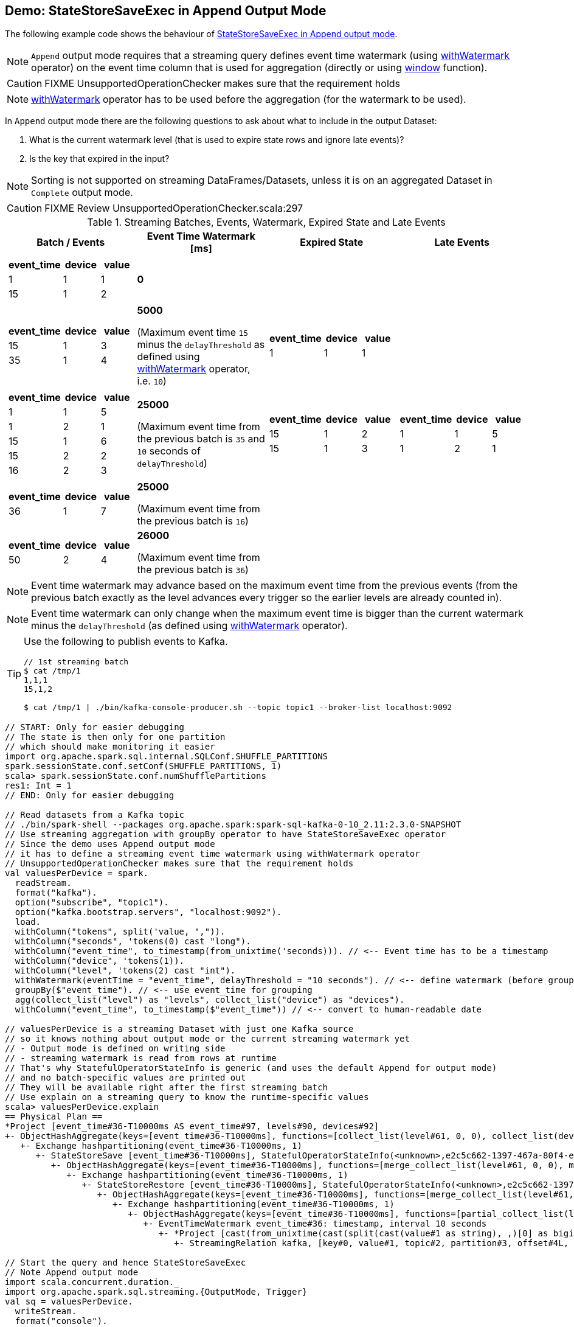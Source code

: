 == Demo: StateStoreSaveExec in Append Output Mode

The following example code shows the behaviour of link:spark-sql-streaming-StateStoreSaveExec.adoc#doExecute-Append[StateStoreSaveExec in Append output mode].

NOTE: `Append` output mode requires that a streaming query defines event time watermark (using link:spark-sql-streaming-Dataset-operators.adoc#withWatermark[withWatermark] operator) on the event time column that is used for aggregation (directly or using link:spark-sql-streaming-window.adoc[window] function).

CAUTION: FIXME UnsupportedOperationChecker makes sure that the requirement holds

NOTE: link:spark-sql-streaming-Dataset-operators.adoc#withWatermark[withWatermark] operator has to be used before the aggregation (for the watermark to be used).

In `Append` output mode there are the following questions to ask about what to include in the output Dataset:

1. What is the current watermark level (that is used to expire state rows and ignore late events)?

1. Is the key that expired in the input?

NOTE: Sorting is not supported on streaming DataFrames/Datasets, unless it is on an aggregated Dataset in `Complete` output mode.

CAUTION: FIXME Review UnsupportedOperationChecker.scala:297

[[events]]
.Streaming Batches, Events, Watermark, Expired State and Late Events
[cols="^m,^.^1,^.^1,^.^1",options="header",width="100%"]
|===
| Batch / Events
| Event Time Watermark [ms]
| Expired State
| Late Events

a|
[cols="^1 ,^1 ,^1",options="header"]
!====
! event_time ! device ! value
! 1 ! 1 ! 1
! 15 ! 1 ! 2
!====

^.^| *0*
|
|

a|
[cols="^1 ,^1 ,^1",options="header"]
!====
! event_time ! device ! value
! 15 ! 1 ! 3
! 35 ! 1 ! 4
!====

^.^| *5000*

(Maximum event time `15` minus the `delayThreshold` as defined using link:spark-sql-streaming-Dataset-operators.adoc#withWatermark[withWatermark] operator, i.e. `10`)
a|
[cols="^1 ,^1 ,^1",options="header"]
!====
! event_time ! device ! value
! 1 ! 1 ! 1
!====

|

a|
[cols="^1 ,^1 ,^1",options="header"]
!====
! event_time ! device ! value
! 1 ! 1 ! 5
! 1 ! 2 ! 1
! 15 ! 1 ! 6
! 15 ! 2 ! 2
! 16 ! 2 ! 3
!====

^.^| *25000*

(Maximum event time from the previous batch is `35` and `10` seconds of `delayThreshold`)
a|
[cols="^1 ,^1 ,^1",options="header"]
!====
! event_time ! device ! value
! 15 ! 1 ! 2
! 15 ! 1 ! 3
!====

a|
[cols="^1 ,^1 ,^1",options="header"]
!====
! event_time ! device ! value
! 1 ! 1 ! 5
! 1 ! 2 ! 1
!====

a|
[cols="^1 ,^1 ,^1",options="header"]
!====
! event_time ! device ! value
! 36 ! 1 ! 7
!====

^.^| *25000*

(Maximum event time from the previous batch is `16`)
|
|

a|
[cols="^1 ,^1 ,^1",options="header"]
!====
! event_time ! device ! value
! 50 ! 2 ! 4
!====

^.^| *26000*

(Maximum event time from the previous batch is `36`)
|
|

|===

NOTE: Event time watermark may advance based on the maximum event time from the previous events (from the previous batch exactly as the level advances every trigger so the earlier levels are already counted in).

NOTE: Event time watermark can only change when the maximum event time is bigger than the current watermark minus the `delayThreshold` (as defined using link:spark-sql-streaming-Dataset-operators.adoc#withWatermark[withWatermark] operator).

[TIP]
====
Use the following to publish events to Kafka.

```
// 1st streaming batch
$ cat /tmp/1
1,1,1
15,1,2

$ cat /tmp/1 | ./bin/kafka-console-producer.sh --topic topic1 --broker-list localhost:9092
```
====

[source, scala]
----
// START: Only for easier debugging
// The state is then only for one partition
// which should make monitoring it easier
import org.apache.spark.sql.internal.SQLConf.SHUFFLE_PARTITIONS
spark.sessionState.conf.setConf(SHUFFLE_PARTITIONS, 1)
scala> spark.sessionState.conf.numShufflePartitions
res1: Int = 1
// END: Only for easier debugging

// Read datasets from a Kafka topic
// ./bin/spark-shell --packages org.apache.spark:spark-sql-kafka-0-10_2.11:2.3.0-SNAPSHOT
// Use streaming aggregation with groupBy operator to have StateStoreSaveExec operator
// Since the demo uses Append output mode
// it has to define a streaming event time watermark using withWatermark operator
// UnsupportedOperationChecker makes sure that the requirement holds
val valuesPerDevice = spark.
  readStream.
  format("kafka").
  option("subscribe", "topic1").
  option("kafka.bootstrap.servers", "localhost:9092").
  load.
  withColumn("tokens", split('value, ",")).
  withColumn("seconds", 'tokens(0) cast "long").
  withColumn("event_time", to_timestamp(from_unixtime('seconds))). // <-- Event time has to be a timestamp
  withColumn("device", 'tokens(1)).
  withColumn("level", 'tokens(2) cast "int").
  withWatermark(eventTime = "event_time", delayThreshold = "10 seconds"). // <-- define watermark (before groupBy!)
  groupBy($"event_time"). // <-- use event_time for grouping
  agg(collect_list("level") as "levels", collect_list("device") as "devices").
  withColumn("event_time", to_timestamp($"event_time")) // <-- convert to human-readable date

// valuesPerDevice is a streaming Dataset with just one Kafka source
// so it knows nothing about output mode or the current streaming watermark yet
// - Output mode is defined on writing side
// - streaming watermark is read from rows at runtime
// That's why StatefulOperatorStateInfo is generic (and uses the default Append for output mode)
// and no batch-specific values are printed out
// They will be available right after the first streaming batch
// Use explain on a streaming query to know the runtime-specific values
scala> valuesPerDevice.explain
== Physical Plan ==
*Project [event_time#36-T10000ms AS event_time#97, levels#90, devices#92]
+- ObjectHashAggregate(keys=[event_time#36-T10000ms], functions=[collect_list(level#61, 0, 0), collect_list(device#48, 0, 0)])
   +- Exchange hashpartitioning(event_time#36-T10000ms, 1)
      +- StateStoreSave [event_time#36-T10000ms], StatefulOperatorStateInfo(<unknown>,e2c5c662-1397-467a-80f4-e7a0fc7c1fcc,0,0), Append, 0
         +- ObjectHashAggregate(keys=[event_time#36-T10000ms], functions=[merge_collect_list(level#61, 0, 0), merge_collect_list(device#48, 0, 0)])
            +- Exchange hashpartitioning(event_time#36-T10000ms, 1)
               +- StateStoreRestore [event_time#36-T10000ms], StatefulOperatorStateInfo(<unknown>,e2c5c662-1397-467a-80f4-e7a0fc7c1fcc,0,0)
                  +- ObjectHashAggregate(keys=[event_time#36-T10000ms], functions=[merge_collect_list(level#61, 0, 0), merge_collect_list(device#48, 0, 0)])
                     +- Exchange hashpartitioning(event_time#36-T10000ms, 1)
                        +- ObjectHashAggregate(keys=[event_time#36-T10000ms], functions=[partial_collect_list(level#61, 0, 0), partial_collect_list(device#48, 0, 0)])
                           +- EventTimeWatermark event_time#36: timestamp, interval 10 seconds
                              +- *Project [cast(from_unixtime(cast(split(cast(value#1 as string), ,)[0] as bigint), yyyy-MM-dd HH:mm:ss, Some(Europe/Berlin)) as timestamp) AS event_time#36, split(cast(value#1 as string), ,)[1] AS device#48, cast(split(cast(value#1 as string), ,)[2] as int) AS level#61]
                                 +- StreamingRelation kafka, [key#0, value#1, topic#2, partition#3, offset#4L, timestamp#5, timestampType#6]

// Start the query and hence StateStoreSaveExec
// Note Append output mode
import scala.concurrent.duration._
import org.apache.spark.sql.streaming.{OutputMode, Trigger}
val sq = valuesPerDevice.
  writeStream.
  format("console").
  option("truncate", false).
  trigger(Trigger.ProcessingTime(5.seconds)).
  outputMode(OutputMode.Append).
  start

-------------------------------------------
Batch: 0
-------------------------------------------
+----------+------+-------+
|event_time|levels|devices|
+----------+------+-------+
+----------+------+-------+

// there's only 1 stateful operator and hence 0 for the index in stateOperators
scala> println(sq.lastProgress.stateOperators(0).prettyJson)
{
  "numRowsTotal" : 0,
  "numRowsUpdated" : 0,
  "memoryUsedBytes" : 77
}

// Current watermark
// We've just started so it's the default start time
scala> println(sq.lastProgress.eventTime.get("watermark"))
1970-01-01T00:00:00.000Z

// publish new records
// timestamp,device,value
// delay threshold = 10 seconds
// 1,1,1
// 2,1,2
// 3,1,3

-------------------------------------------
Batch: 1
-------------------------------------------
+----------+------+-------+
|event_time|levels|devices|
+----------+------+-------+
+----------+------+-------+

// it's Append output mode so numRowsTotal is...FIXME
// no keys were available earlier (it's just started!) and so numRowsUpdated is 0
scala> println(sq.lastProgress.stateOperators(0).prettyJson)
{
  "numRowsTotal" : 3,
  "numRowsUpdated" : 1,
  "memoryUsedBytes" : 965
}

// Current watermark
// One streaming batch has passed so it's still the default start time
// that will get changed the next streaming batch
// watermark is always one batch behind
scala> println(sq.lastProgress.eventTime.get("watermark"))
1970-01-01T00:00:00.000Z

// Could be 0 if the time to update the lastProgress is short
// FIXME Explain it in detail
scala> println(sq.lastProgress.numInputRows)
1

// publish new record with event_time > current watermark + delayThreshold
// i.e. 0 + 10 = 10
// timestamp,device,value
// delay threshold = 10 seconds
// 11,1,4

-------------------------------------------
Batch: 2
-------------------------------------------
+----------+------+-------+
|event_time|levels|devices|
+----------+------+-------+
+----------+------+-------+

// it's Append output mode so numRowsTotal is...FIXME
// no keys were available earlier and so numRowsUpdated is...FIXME
scala> println(sq.lastProgress.stateOperators(0).prettyJson)
{
  "numRowsTotal" : 4,
  "numRowsUpdated" : 1,
  "memoryUsedBytes" : 1277
}

// Current watermark
scala> println(sq.lastProgress.eventTime.get("watermark"))
1970-01-01T00:00:00.000Z

scala> println(sq.lastProgress.numInputRows)
1

// publish new record with any event_time
// timestamp,device,value
// delay threshold = 10 seconds
// 10,1,5

-------------------------------------------
Batch: 4
-------------------------------------------
+-------------------+------+-------+
|event_time         |levels|devices|
+-------------------+------+-------+
|1970-01-01 01:00:01|[1]   |[1]    |
+-------------------+------+-------+

// it's Append output mode so numRowsTotal is...FIXME
// no keys were available earlier and so numRowsUpdated is...FIXME
scala> println(sq.lastProgress.stateOperators(0).prettyJson)
{
  "numRowsTotal" : 4,
  "numRowsUpdated" : 1,
  "memoryUsedBytes" : 1277
}

// Current watermark
// Updating eventTime watermark to: 1000 ms
scala> println(sq.lastProgress.eventTime.get("watermark"))
1970-01-01T00:00:01.000Z

scala> println(sq.lastProgress.numInputRows)
1

// publish new record with quite advanced event_time
// that will advance watermark next streaming batch
// timestamp,device,value
// delay threshold = 10 seconds
// 50,1,6

-------------------------------------------
Batch: 5
-------------------------------------------
+----------+------+-------+
|event_time|levels|devices|
+----------+------+-------+
+----------+------+-------+

// it's Append output mode so numRowsTotal is...FIXME
// no keys were available earlier and so numRowsUpdated is...FIXME
scala> println(sq.lastProgress.stateOperators(0).prettyJson)
{
  "numRowsTotal" : 5,
  "numRowsUpdated" : 1,
  "memoryUsedBytes" : 1557
}

// Current watermark
// Updating eventTime watermark to: 1000 ms
scala> println(sq.lastProgress.eventTime.get("watermark"))
1970-01-01T00:00:01.000Z

scala> println(sq.lastProgress.numInputRows)
1

// publish new record with any event_time but new key
// Some rows should have expired event_time given the previous event_time
// timestamp,device,value
// delay threshold = 10 seconds
// 30,2,1

-------------------------------------------
Batch: 6
-------------------------------------------
+-------------------+------+-------+
|event_time         |levels|devices|
+-------------------+------+-------+
|1970-01-01 01:00:03|[3]   |[1]    |
|1970-01-01 01:00:02|[2]   |[1]    |
|1970-01-01 01:00:11|[4]   |[1]    |
|1970-01-01 01:00:10|[5]   |[1]    |
+-------------------+------+-------+

// it's Append output mode so numRowsTotal is...FIXME
// no keys were available earlier and so numRowsUpdated is...FIXME
scala> println(sq.lastProgress.stateOperators(0).prettyJson)
{
  "numRowsTotal" : 1,
  "numRowsUpdated" : 0,
  "memoryUsedBytes" : 437
}

// Current watermark
// Updating eventTime watermark to: 40000 ms
scala> println(sq.lastProgress.eventTime.get("watermark"))
1970-01-01T00:00:40.000Z

scala> println(sq.lastProgress.numInputRows)
1

// In the end...
sq.stop
----
